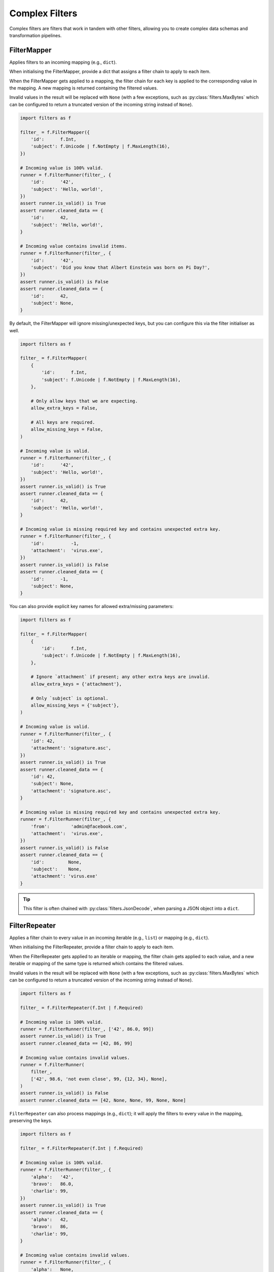 Complex Filters
===============
Complex filters are filters that work in tandem with other filters, allowing you
to create complex data schemas and transformation pipelines.

FilterMapper
------------
Applies filters to an incoming mapping (e.g., ``dict``).

When initialising the FilterMapper, provide a dict that assigns a filter chain
to apply to each item.

When the FilterMapper gets applied to a mapping, the filter chain for each key
is applied to the corresponding value in the mapping.  A new mapping is returned
containing the filtered values.

Invalid values in the result will be replaced with ``None`` (with a few
exceptions, such as :py:class:`filters.MaxBytes` which can be configured to
return a truncated version of the incoming string instead of ``None``).

.. code-block:: python

   import filters as f

   filter_ = f.FilterMapper({
       'id':      f.Int,
       'subject': f.Unicode | f.NotEmpty | f.MaxLength(16),
   })

   # Incoming value is 100% valid.
   runner = f.FilterRunner(filter_, {
       'id':      '42',
       'subject': 'Hello, world!',
   })
   assert runner.is_valid() is True
   assert runner.cleaned_data == {
       'id':      42,
       'subject': 'Hello, world!',
   }

   # Incoming value contains invalid items.
   runner = f.FilterRunner(filter_, {
       'id':      '42',
       'subject': 'Did you know that Albert Einstein was born on Pi Day?',
   })
   assert runner.is_valid() is False
   assert runner.cleaned_data == {
       'id':      42,
       'subject': None,
   }

By default, the FilterMapper will ignore missing/unexpected keys, but you can
configure this via the filter initialiser as well.

.. code-block:: python

   import filters as f

   filter_ = f.FilterMapper(
       {
           'id':      f.Int,
           'subject': f.Unicode | f.NotEmpty | f.MaxLength(16),
       },

       # Only allow keys that we are expecting.
       allow_extra_keys = False,

       # All keys are required.
       allow_missing_keys = False,
   )

   # Incoming value is valid.
   runner = f.FilterRunner(filter_, {
       'id':      '42',
       'subject': 'Hello, world!',
   })
   assert runner.is_valid() is True
   assert runner.cleaned_data == {
       'id':      42,
       'subject': 'Hello, world!',
   }

   # Incoming value is missing required key and contains unexpected extra key.
   runner = f.FilterRunner(filter_, {
       'id':          -1,
       'attachment':  'virus.exe',
   })
   assert runner.is_valid() is False
   assert runner.cleaned_data == {
       'id':      -1,
       'subject': None,
   }

You can also provide explicit key names for allowed extra/missing parameters:

.. code-block:: python

   import filters as f

   filter_ = f.FilterMapper(
       {
           'id':      f.Int,
           'subject': f.Unicode | f.NotEmpty | f.MaxLength(16),
       },

       # Ignore `attachment` if present; any other extra keys are invalid.
       allow_extra_keys = {'attachment'},

       # Only `subject` is optional.
       allow_missing_keys = {'subject'},
   )

   # Incoming value is valid.
   runner = f.FilterRunner(filter_, {
       'id': 42,
       'attachment': 'signature.asc',
   })
   assert runner.is_valid() is True
   assert runner.cleaned_data == {
       'id': 42,
       'subject': None,
       'attachment': 'signature.asc',
   }

   # Incoming value is missing required key and contains unexpected extra key.
   runner = f.FilterRunner(filter_, {
       'from':        'admin@facebook.com',
       'attachment':  'virus.exe',
   })
   assert runner.is_valid() is False
   assert runner.cleaned_data == {
       'id':         None,
       'subject':    None,
       'attachment': 'virus.exe'
   }

.. tip::

   This filter is often chained with :py:class:`filters.JsonDecode`, when
   parsing a JSON object into a ``dict``.

FilterRepeater
--------------
Applies a filter chain to every value in an incoming iterable (e.g., ``list``)
or mapping (e.g., ``dict``).

When initialising the FilterRepeater, provide a filter chain to apply to each
item.

When the FilterRepeater gets applied to an iterable or mapping, the filter chain
gets applied to each value, and a new iterable or mapping of the same type is
returned which contains the filtered values.

Invalid values in the result will be replaced with ``None`` (with a few
exceptions, such as :py:class:`filters.MaxBytes` which can be configured to
return a truncated version of the incoming string instead of ``None``).

.. code-block:: python

   import filters as f

   filter_ = f.FilterRepeater(f.Int | f.Required)

   # Incoming value is 100% valid.
   runner = f.FilterRunner(filter_, ['42', 86.0, 99])
   assert runner.is_valid() is True
   assert runner.cleaned_data == [42, 86, 99]

   # Incoming value contains invalid values.
   runner = f.FilterRunner(
       filter_,
       ['42', 98.6, 'not even close', 99, {12, 34}, None],
   )
   assert runner.is_valid() is False
   assert runner.cleaned_data == [42, None, None, 99, None, None]

``FilterRepeater`` can also process mappings (e.g., ``dict``); it will apply the
filters to every value in the mapping, preserving the keys.

.. code-block:: python

   import filters as f

   filter_ = f.FilterRepeater(f.Int | f.Required)

   # Incoming value is 100% valid.
   runner = f.FilterRunner(filter_, {
       'alpha':   '42',
       'bravo':   86.0,
       'charlie': 99,
   })
   assert runner.is_valid() is True
   assert runner.cleaned_data == {
       'alpha':   42,
       'bravo':   86,
       'charlie': 99,
   }

   # Incoming value contains invalid values.
   runner = f.FilterRunner(filter_, {
       'alpha':   None,
       'bravo':   86.1,
       'charlie': 99
   })
   assert runner.is_valid() is False
   assert runner.cleaned_data == {
       'alpha':   None,
       'bravo':   None,
       'charlie': 99,
   }

.. note::

   Note how this differs from :py:class:`filters.FilterMapper` —
   ``FilterRepeater`` will apply the **same** filter chain to each item in the
   mapping, whereas ``FilterMapper`` allows you to specify a **different**
   filter chain to apply to each item based on its key.

FilterSwitch
------------
Conditionally invokes a filter based on the output of a function.

``FilterSwitch`` takes 2-3 parameters:

* ``getter: Callable[[Any], Hashable]`` - a function that extracts the
  comparison value from the incoming value.  Whatever this function returns
  will be matched against the keys in ``cases``.
* ``cases: Mapping[Hashable, FilterCompatible]`` - a mapping of possible return
  values from ``getter`` and the corresponding filter chains.
* ``default: Optional[FilterCompatible]`` - Filter chain that will be used if
  the return value from ``getter`` doesn't match any keys in ``cases``.

When a ``FilterSwitch`` is applied to an incoming ``value``:

1. The ``getter`` will be called and ``value`` will be passed in.
2. The return value from ``getter`` will be compared against the keys in
   ``cases``:

   * If a match is found, the corresponding filter chain will be applied to
     ``value``.

     .. important::

        Note that the actual ``value`` gets passed to the filter chain, **not**
        the result from calling ``getter``; the latter is **only** used to
        figure out which filter chain to use!

   * If no match is found, the ``FilterSwitch`` will check to see if it has a
     ``default`` filter chain:

     * If there is a ``default`` filter chain, that chain gets applied to the
       ``value``.
     * If not, then the incoming value is invalid.

Example of a ``FilterSwitch`` that selects the correct filter to use based upon
the incoming value's ``name`` item:

.. code-block:: python

   import filters as f
   from operator import itemgetter

   filter_ = f.FilterSwitch(
       # This function will extract the comparison value.
       getter=itemgetter('name'),

       # These are the cases that the comparison value might match.
       cases={
           # If ``value.name == 'price'`` use this filter:
           'price': f.FilterMapper({'value': f.Int | f.Min(0)}),

           # If ``value.name == 'colour'`` use this filter instead:
           'colour': f.FilterMapper({'value': f.Choice({'r', 'g', 'b'})}),
       },

       # (optional) If none of the above cases match, use this filter instead.
       default=f.FilterMapper({'value': f.Unicode}),
   )

   # Applies the 'price' filter:
   runner = f.FilterRunner(filter_, {'name': 'price', 'value': '995'})
   assert runner.is_valid() is True
   assert runner.cleaned_data == {'name': 'price', 'value': 995}

   # Applies the 'colour' filter:
   runner = f.FilterRunner(filter_, {'name': 'colour', 'value': 'b'})
   assert runner.is_valid() is True
   assert runner.cleaned_data == {'name': 'colour', 'value': 'b'}

   # Applies the default filter:
   runner = f.FilterRunner(filter_, {'name': 'size', 'value': 42})
   assert runner.is_valid() is True
   assert runner.cleaned_data == {'name': 'size', 'value': '42'}

.. important::

   Note in the above example that the entire incoming dict gets passed to the
   corresponding filter chain, **not** the result of calling
   ``itemgetter('name')``!

.. _filterception:

Filterception
^^^^^^^^^^^^^
Just like any other filter, complex filters can be chained with other filters.

For example, to decode a JSON string that describes an address book card, the
filter chain might look like this:

.. code-block:: python

   import filters as f

   filter_ =\
      f.Unicode | f.Required | f.JsonDecode | f.Type(dict) | f.FilterMapper(
          {
              'name': f.Unicode | f.Strip | f.Required,
              'type': f.Unicode | f.Strip | f.Optional('person') |
                  f.Choice({'business', 'person'}),

              # Each person may have multiple phone numbers, which must be
              # structured a particular way.
              'phone_numbers': f.Array | f.FilterRepeater(
                  f.FilterMapper(
                      {
                          'label': f.Unicode | f.Required,
                          'country_code': f.Int,
                          'number': f.Unicode | f.Required,
                      },
                      allow_extra_keys=False,
                      allow_missing_keys=('country_code',),
                  ),
              ),
          },
          allow_extra_keys=False,
          allow_missing_keys=False,
      )

   runner = f.FilterRunner(
       filter_,
       '{"name": "Ghostbusters", "type": "business", "phone_numbers": '
       '[{"label": "office", "number": "555-2368"}]}'
   )
   assert runner.is_valid() is True
   assert runner.cleaned_data == {
       'name': 'Ghostbusters',
       'type': 'business',
       'phone_numbers': [
           {'label': 'office', 'country_code': None, 'number': '555-2368'},
       ],
   }
